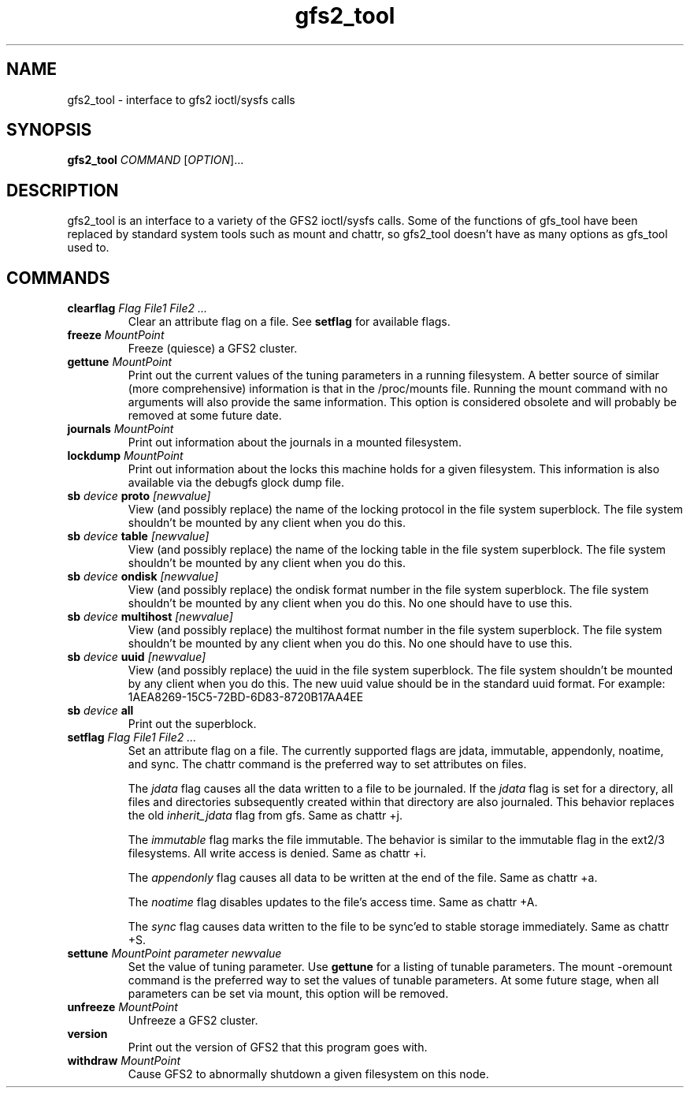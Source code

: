 .TH gfs2_tool 8

.SH NAME
gfs2_tool - interface to gfs2 ioctl/sysfs calls

.SH SYNOPSIS
.B gfs2_tool
\fICOMMAND\fR [\fIOPTION\fR]...

.SH DESCRIPTION
gfs2_tool is an interface to a variety of the GFS2 ioctl/sysfs calls. Some
of the functions of gfs_tool have been replaced by standard system tools
such as mount and chattr, so gfs2_tool doesn't have as many options
as gfs_tool used to.

.SH COMMANDS
.TP
\fBclearflag\fP \fIFlag\fR \fIFile1\fR \fIFile2\fR \fI...\fR 
Clear an attribute flag on a file. See \fBsetflag\fP for available flags.
.TP
\fBfreeze\fP \fIMountPoint\fR
Freeze (quiesce) a GFS2 cluster.
.TP
\fBgettune\fP \fIMountPoint\fR
Print out the current values of the tuning parameters in a running
filesystem. A better source of similar (more comprehensive) information
is that in the /proc/mounts file. Running the mount command with no
arguments will also provide the same information. This option is
considered obsolete and will probably be removed at some future
date.
.TP
\fBjournals\fP \fIMountPoint\fR
Print out information about the journals in a mounted filesystem.
.TP
\fBlockdump\fP \fIMountPoint\fR
Print out information about the locks this machine holds for a given
filesystem. This information is also available via the debugfs
glock dump file.
.\".TP
.\"\fBrindex\fP \fIMountPoint\fR
.\"Print out the resource group index of a mounted filesystem.
.TP
\fBsb\fP \fIdevice\fR \fBproto\fP \fI[newvalue]\fR
View (and possibly replace) the name of the locking protocol in the
file system superblock.  The file system shouldn't be mounted by any
client when you do this.
.TP
\fBsb\fP \fIdevice\fR \fBtable\fP \fI[newvalue]\fR
View (and possibly replace) the name of the locking table in the
file system superblock.  The file system shouldn't be mounted by any
client when you do this.
.TP
\fBsb\fP \fIdevice\fR \fBondisk\fP \fI[newvalue]\fR
View (and possibly replace) the ondisk format number in the
file system superblock.  The file system shouldn't be mounted by any
client when you do this.  No one should have to use this.
.TP
\fBsb\fP \fIdevice\fR \fBmultihost\fP \fI[newvalue]\fR
View (and possibly replace) the multihost format number in the
file system superblock.  The file system shouldn't be mounted by any
client when you do this.  No one should have to use this.
.TP
\fBsb\fP \fIdevice\fR \fBuuid\fP \fI[newvalue]\fR
View (and possibly replace) the uuid in the file system superblock.
The file system shouldn't be mounted by any client when you do this.
The new uuid value should be in the standard uuid format.  For
example: 1AEA8269-15C5-72BD-6D83-8720B17AA4EE
.TP
\fBsb\fP \fIdevice\fR \fBall\fP
Print out the superblock.
.TP
\fBsetflag\fP \fIFlag\fR \fIFile1\fR \fIFile2\fR \fI...\fR 
Set an attribute flag on a file.  The currently supported flags are 
jdata, immutable, appendonly, noatime, and sync.  The 
chattr command is the preferred way to set attributes on
files.

The \fIjdata\fR flag causes all the data written to a file
to be journaled.  If the \fIjdata\fR flag is set for a directory,
all files and directories subsequently created within that directory
are also journaled.  This behavior replaces the old \fIinherit_jdata\fR
flag from gfs.  Same as chattr +j.

The \fIimmutable\fR flag marks the file immutable. The behavior is 
similar to the immutable flag in the ext2/3 filesystems.  All write 
access is denied.  Same as chattr +i.

The \fIappendonly\fR flag causes all data to be written at the end of 
the file.  Same as chattr +a.

The \fInoatime\fR flag disables updates to the file's access time.
Same as chattr +A.

The \fIsync\fR flag causes data written to the file to be sync'ed to 
stable storage immediately.  Same as chattr +S.
.TP
\fBsettune\fP \fIMountPoint\fR \fIparameter\fR \fInewvalue\fR
Set the value of tuning parameter.  Use \fBgettune\fP for a listing of 
tunable parameters. The mount -oremount command is the preferred way
to set the values of tunable parameters. At some future stage, when
all parameters can be set via mount, this option will be removed.
.TP
\fBunfreeze\fP \fIMountPoint\fR
Unfreeze a GFS2 cluster.
.TP
\fBversion\fP
Print out the version of GFS2 that this program goes with.
.TP
\fBwithdraw\fP \fIMountPoint\fR
Cause GFS2 to abnormally shutdown a given filesystem on this node.

